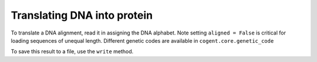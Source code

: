Translating DNA into protein
============================

.. sectionauthor:: Gavin Huttley

To translate a DNA alignment, read it in assigning the DNA alphabet. Note setting ``aligned = False`` is critical for loading sequences of unequal length. Different genetic codes are available in ``cogent.core.genetic_code``

.. doctest::

    >>> from cogent import LoadSeqs, DNA
    >>> al = LoadSeqs('data/test2.fasta', moltype=DNA, aligned = False)
    >>> pal = al.getTranslation()
    >>> print pal.toFasta()
    >DogFaced
    ARSQQNRWVETKETCNDRQT
    >HowlerMon
    ARSQHNRWAESEETCNDRQT
    >Human
    ARSQHNRWAGSKETCNDRRT
    >Mouse
    AVSQQSRWAASKGTCNDRQV
    >NineBande
    RQQSRWAESKETCNDRQT

To save this result to a file, use the ``write`` method.
